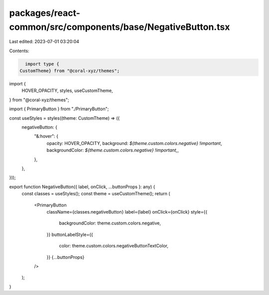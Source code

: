 packages/react-common/src/components/base/NegativeButton.tsx
============================================================

Last edited: 2023-07-01 03:20:04

Contents:

.. code-block:: tsx

    import type {
  CustomTheme} from "@coral-xyz/themes";
import {
  HOVER_OPACITY,
  styles,
  useCustomTheme,
} from "@coral-xyz/themes";

import { PrimaryButton } from "./PrimaryButton";

const useStyles = styles((theme: CustomTheme) => ({
  negativeButton: {
    "&:hover": {
      opacity: HOVER_OPACITY,
      background: `${theme.custom.colors.negative} !important`,
      backgroundColor: `${theme.custom.colors.negative} !important,`,
    },
  },
}));

export function NegativeButton({ label, onClick, ...buttonProps }: any) {
  const classes = useStyles();
  const theme = useCustomTheme();
  return (
    <PrimaryButton
      className={classes.negativeButton}
      label={label}
      onClick={onClick}
      style={{
        backgroundColor: theme.custom.colors.negative,
      }}
      buttonLabelStyle={{
        color: theme.custom.colors.negativeButtonTextColor,
      }}
      {...buttonProps}
    />
  );
}


